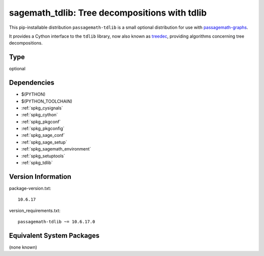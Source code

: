 .. _spkg_sagemath_tdlib:

================================================================================================
sagemath_tdlib: Tree decompositions with tdlib
================================================================================================


This pip-installable distribution ``passagemath-tdlib`` is a small optional distribution for use with `passagemath-graphs <https://pypi.org/project/passagemath-graphs>`_.

It provides a Cython interface to the ``tdlib`` library, now also known as `treedec <https://gitlab.com/freetdi/treedec>`_, providing
algorithms concerning tree decompositions.


Type
----

optional


Dependencies
------------

- $(PYTHON)
- $(PYTHON_TOOLCHAIN)
- :ref:`spkg_cysignals`
- :ref:`spkg_cython`
- :ref:`spkg_pkgconf`
- :ref:`spkg_pkgconfig`
- :ref:`spkg_sage_conf`
- :ref:`spkg_sage_setup`
- :ref:`spkg_sagemath_environment`
- :ref:`spkg_setuptools`
- :ref:`spkg_tdlib`

Version Information
-------------------

package-version.txt::

    10.6.17

version_requirements.txt::

    passagemath-tdlib ~= 10.6.17.0

Equivalent System Packages
--------------------------

(none known)
